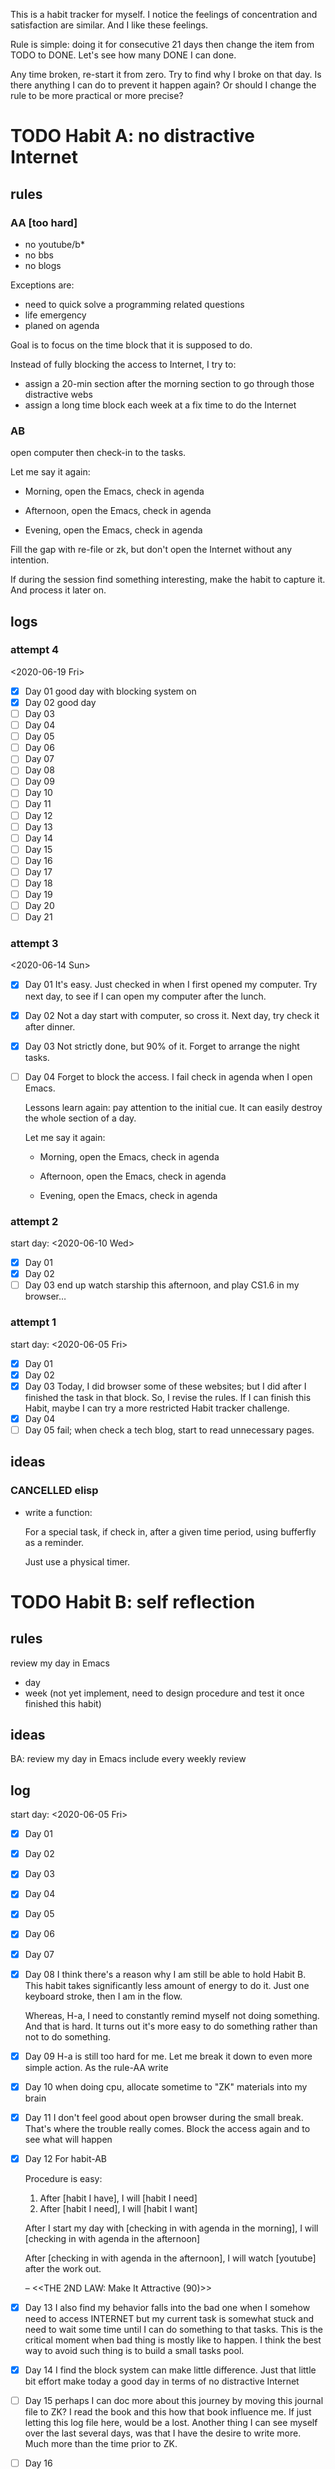 This is a habit tracker for myself. I notice the feelings of
concentration and satisfaction are similar. And I like these feelings.

Rule is simple: doing it for consecutive 21 days then change the item
from TODO to DONE. Let's see how many DONE I can done.

Any time broken, re-start it from zero. Try to find why I broke on
that day. Is there anything I can do to prevent it happen again? Or
should I change the rule to be more practical or more precise?

* TODO Habit A: no distractive Internet
** rules
*** AA [too hard]
   - no youtube/b*
   - no bbs
   - no blogs

Exceptions are:

   - need to quick solve a programming related questions
   - life emergency
   - planed on agenda

Goal is to focus on the time block that it is supposed to do.

Instead of fully blocking the access to Internet, I try to:
- assign a 20-min section after the morning section to go through
  those distractive webs
- assign a long time block each week at a fix time to do the Internet

*** AB
open computer then check-in to the tasks.

     Let me say it again:

     - Morning, open the Emacs, check in agenda

     - Afternoon, open the Emacs, check in agenda

     - Evening, open the Emacs, check in agenda

Fill the gap with re-file or zk, but don't open the Internet without
any intention.

If during the session find something interesting, make the habit to
capture it. And process it later on.

** logs
*** attempt 4
   <2020-06-19 Fri>
   - [X] Day 01 good day with blocking system on
   - [X] Day 02 good day
   - [ ] Day 03
   - [ ] Day 04
   - [ ] Day 05
   - [ ] Day 06
   - [ ] Day 07
   - [ ] Day 08
   - [ ] Day 09
   - [ ] Day 10
   - [ ] Day 11
   - [ ] Day 12
   - [ ] Day 13
   - [ ] Day 14
   - [ ] Day 15
   - [ ] Day 16
   - [ ] Day 17
   - [ ] Day 18
   - [ ] Day 19
   - [ ] Day 20
   - [ ] Day 21

*** attempt 3
<2020-06-14 Sun>
   - [X] Day 01 It's easy. Just checked in when I first opened my
     computer. Try next day, to see if I can open my computer after
     the lunch.
   - [X] Day 02 Not a day start with computer, so cross it.
     Next day, try check it after dinner.
   - [X] Day 03 Not strictly done, but 90% of it. Forget to arrange the
    night tasks.
   - [ ] Day 04 Forget to block the access. I fail check in agenda
     when I open Emacs.

     Lessons learn again: pay attention to the initial cue. It can
     easily destroy the whole section of a day.

     Let me say it again:

     - Morning, open the Emacs, check in agenda

     - Afternoon, open the Emacs, check in agenda

     - Evening, open the Emacs, check in agenda

*** attempt 2
start day: <2020-06-10 Wed>
   - [X] Day 01
   - [X] Day 02
   - [ ] Day 03 end up watch starship this afternoon, and play CS1.6
     in my browser...

*** attempt 1
    start day: <2020-06-05 Fri>
   - [X] Day 01
   - [X] Day 02
   - [X] Day 03 Today, I did browser some of these websites; but I did
         after I finished the task in that block. So, I revise the
         rules. If I can finish this Habit, maybe I can try a more
         restricted Habit tracker challenge.
   - [X] Day 04
   - [ ] Day 05 fail; when check a tech blog, start to read unnecessary
         pages.
** ideas
*** CANCELLED elisp
- write a function:

  For a special task, if check in, after a given time period, using
  bufferfly as a reminder.

  Just use a physical timer.

* TODO Habit B: self reflection
** rules
   review my day in Emacs
   - day
   - week (not yet implement, need to design procedure and test it
     once finished this habit)
** ideas
   BA: review my day in Emacs include every weekly review
** log
start day: <2020-06-05 Fri>
  - [X] Day 01
  - [X] Day 02
  - [X] Day 03
  - [X] Day 04
  - [X] Day 05
  - [X] Day 06
  - [X] Day 07
  - [X] Day 08 I think there's a reason why I am still be able to hold
    Habit B. This habit takes significantly less amount of energy to
    do it. Just one keyboard stroke, then I am in the flow.

    Whereas, H-a, I need to constantly remind myself not doing
    something. And that is hard. It turns out it's more easy to do
    something rather than not to do something.

  - [X] Day 09 H-a is still too hard for me. Let me break it down to
    even more simple action. As the rule-AA write

  - [X] Day 10 when doing cpu, allocate sometime to "ZK" materials
    into my brain

  - [X] Day 11 I don't feel good about open browser during the small
    break. That's where the trouble really comes. Block the access
    again and to see what will happen

  - [X] Day 12 For habit-AB

    Procedure is easy:

    1. After [habit I have], I will [habit I need]
    2. After [habit I need], I will [habit I want]

    After I start my day with [checking in with agenda in the morning], I
    will [checking in with agenda in the afternoon]

    After [checking in with agenda in the afternoon], I will watch
    [youtube] after the work out.

    -- <<THE 2ND LAW: Make It Attractive (90)>>

  - [X] Day 13 I also find my behavior falls into the bad one when I
    somehow need to access INTERNET but my current task is somewhat
    stuck and need to wait some time until I can do something to that
    tasks. This is the critical moment when bad thing is mostly like
    to happen. I think the best way to avoid such thing is to build a
    small tasks pool.

  - [X] Day 14 I find the block system can make little difference.
    Just that little bit effort make today a good day in terms of no
    distractive Internet

  - [ ] Day 15 perhaps I can doc more about this journey by moving
    this journal file to ZK? I read the book and this how that book
    influence me. If just letting this log file here, would be a lost.
    Another thing I can see myself over the last several days, was
    that I have the desire to write more. Much more than the time
    prior to ZK.

  - [ ] Day 16
  - [ ] Day 17
  - [ ] Day 18
  - [ ] Day 19
  - [ ] Day 20
  - [ ] Day 21

* TODO Habit C: CPU
** rules
- document progress on CPU
** log
*** attempt 3
   - [X] Day 01 around 20m reading. Now with the long article.
   - [ ] Day 02
   - [ ] Day 03
   - [ ] Day 04
   - [ ] Day 05
   - [ ] Day 06
   - [ ] Day 07
   - [ ] Day 08
   - [ ] Day 09
   - [ ] Day 10
   - [ ] Day 11
   - [ ] Day 12
   - [ ] Day 13
   - [ ] Day 14
   - [ ] Day 15
   - [ ] Day 16
   - [ ] Day 17
   - [ ] Day 18
   - [ ] Day 19
   - [ ] Day 20
   - [ ] Day 21
*** attempt 2
   - [X] Day 01 https://github.com/randomwangran/CPU/commit/41179ae055ae6f4e3e7cb609027db27d27f51954
   - [X] Day 02 https://github.com/randomwangran/CPU/commit/0db9efa5b2534828e5aeffbc45a52b21284e067b
   - [X] Day 03 https://github.com/randomwangran/CPU/commit/e26365c892b3c8b3a168190147c1984b2c0b436f
   - [X] Day 04 notes no paper
   - [X] Day 05 notes on paper
   - [X] Day 06 notes on paper
   - [X] Day 07 notes on paper
   - [ ] Day 08 the negative side of ZK is that focus on using my
     words to note, I sometime forget the relatively strong routine
     that I already have.
*** attempt 1
 start day <2020-06-04 Thu>
   - [X] Day 01 https://github.com/randomwangran/CPU/commit/391e80fdbbe9f645400b49f71f77fd51bd990710
   - [X] Day 02 https://github.com/randomwangran/CPU/commit/3468cc76296c06c6ded88b9183b3f247dee988c7
   - [X] Day 03 https://github.com/randomwangran/CPU/commit/a81dda0ab83d4ca41c8ef6ecca8cfe4e34cca060
   - [X] Day 04 https://github.com/randomwangran/CPU/commit/7b333ac35637c18513af5add705a5b1c0348fe20
   - [X] Day 05 https://github.com/randomwangran/CPU/commit/bbe474e61be0cce13da614a80de644fd89ec2faf
   - [X] Day 06 https://github.com/randomwangran/CPU/commit/8fb3cf26f629972e1190fbedb7ce0a2096a6b1d2
   - [ ] Day 07 spending the whole night on the plan on guitar
